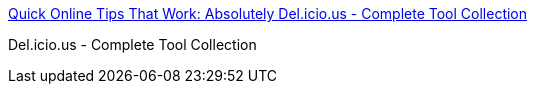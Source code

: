 :jbake-type: post
:jbake-status: published
:jbake-title: Quick Online Tips That Work: Absolutely Del.icio.us - Complete Tool Collection
:jbake-tags: web,delicious,folksonomie,tool,freeware,shareware,_mois_févr.,_année_2005
:jbake-date: 2005-02-14
:jbake-depth: ../
:jbake-uri: shaarli/1108393186000.adoc
:jbake-source: https://nicolas-delsaux.hd.free.fr/Shaarli?searchterm=http%3A%2F%2Fpchere.blogspot.com%2F2005%2F02%2Fabsolutely-delicious-complete-tool.html&searchtags=web+delicious+folksonomie+tool+freeware+shareware+_mois_f%C3%A9vr.+_ann%C3%A9e_2005
:jbake-style: shaarli

http://pchere.blogspot.com/2005/02/absolutely-delicious-complete-tool.html[Quick Online Tips That Work: Absolutely Del.icio.us - Complete Tool Collection]

Del.icio.us - Complete Tool Collection
